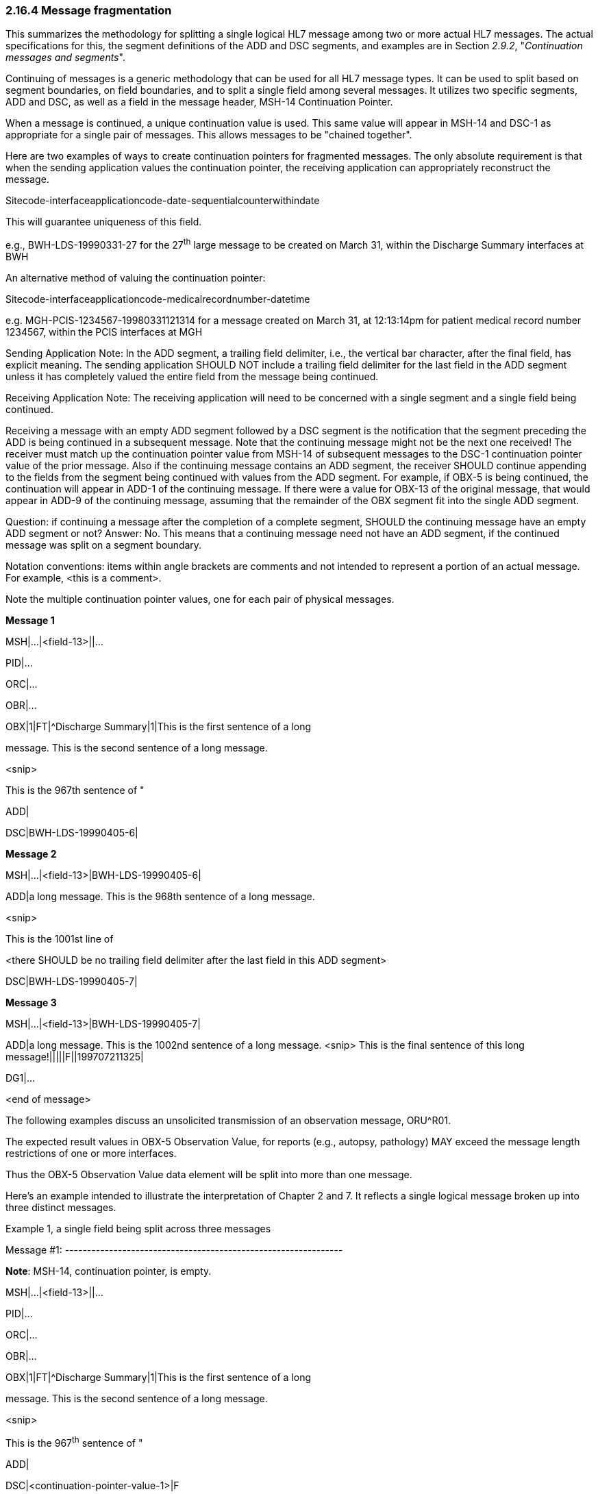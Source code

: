 === 2.16.4 Message fragmentation

This summarizes the methodology for splitting a single logical HL7 message among two or more actual HL7 messages. The actual specifications for this, the segment definitions of the ADD and DSC segments, and examples are in Section _2.9.2_, "_Continuation messages and segments_".

Continuing of messages is a generic methodology that can be used for all HL7 message types. It can be used to split based on segment boundaries, on field boundaries, and to split a single field among several messages. It utilizes two specific segments, ADD and DSC, as well as a field in the message header, MSH-14 Continuation Pointer.

When a message is continued, a unique continuation value is used. This same value will appear in MSH-14 and DSC-1 as appropriate for a single pair of messages. This allows messages to be "chained together".

Here are two examples of ways to create continuation pointers for fragmented messages. The only absolute requirement is that when the sending application values the continuation pointer, the receiving application can appropriately reconstruct the message.

Sitecode-interfaceapplicationcode-date-sequentialcounterwithindate

This will guarantee uniqueness of this field.

e.g., BWH-LDS-19990331-27 for the 27^th^ large message to be created on March 31, within the Discharge Summary interfaces at BWH

An alternative method of valuing the continuation pointer:

Sitecode-interfaceapplicationcode-medicalrecordnumber-datetime

e.g. MGH-PCIS-1234567-19980331121314 for a message created on March 31, at 12:13:14pm for patient medical record number 1234567, within the PCIS interfaces at MGH

Sending Application Note: In the ADD segment, a trailing field delimiter, i.e., the vertical bar character, after the final field, has explicit meaning. The sending application SHOULD NOT include a trailing field delimiter for the last field in the ADD segment unless it has completely valued the entire field from the message being continued.

Receiving Application Note: The receiving application will need to be concerned with a single segment and a single field being continued.

Receiving a message with an empty ADD segment followed by a DSC segment is the notification that the segment preceding the ADD is being continued in a subsequent message. Note that the continuing message might not be the next one received! The receiver must match up the continuation pointer value from MSH-14 of subsequent messages to the DSC-1 continuation pointer value of the prior message. Also if the continuing message contains an ADD segment, the receiver SHOULD continue appending to the fields from the segment being continued with values from the ADD segment. For example, if OBX-5 is being continued, the continuation will appear in ADD-1 of the continuing message. If there were a value for OBX-13 of the original message, that would appear in ADD-9 of the continuing message, assuming that the remainder of the OBX segment fit into the single ADD segment.

Question: if continuing a message after the completion of a complete segment, SHOULD the continuing message have an empty ADD segment or not? Answer: No. This means that a continuing message need not have an ADD segment, if the continued message was split on a segment boundary.

Notation conventions: items within angle brackets are comments and not intended to represent a portion of an actual message. For example, <this is a comment>.

Note the multiple continuation pointer values, one for each pair of physical messages.

*Message 1*

MSH|...|<field-13>||...

PID|...

ORC|...

OBR|...

OBX|1|FT|^Discharge Summary|1|This is the first sentence of a long

message. This is the second sentence of a long message.

<snip>

This is the 967th sentence of "

ADD|

DSC|BWH-LDS-19990405-6|

*Message 2*

MSH|...|<field-13>|BWH-LDS-19990405-6|

ADD|a long message. This is the 968th sentence of a long message.

<snip>

This is the 1001st line of

<there SHOULD be no trailing field delimiter after the last field in this ADD segment>

DSC|BWH-LDS-19990405-7|

*Message 3*

MSH|...|<field-13>|BWH-LDS-19990405-7|

ADD|a long message. This is the 1002nd sentence of a long message. <snip> This is the final sentence of this long message!|||||F||199707211325|

DG1|...

<end of message>

The following examples discuss an unsolicited transmission of an observation message, ORU^R01.

The expected result values in OBX-5 Observation Value, for reports (e.g., autopsy, pathology) MAY exceed the message length restrictions of one or more interfaces.

Thus the OBX-5 Observation Value data element will be split into more than one message.

Here's an example intended to illustrate the interpretation of Chapter 2 and 7. It reflects a single logical message broken up into three distinct messages.

Example 1, a single field being split across three messages

Message #1: ---------------------------------------------------------------

*Note*: MSH-14, continuation pointer, is empty.

MSH|...|<field-13>||...

PID|...

ORC|...

OBR|...

OBX|1|FT|^Discharge Summary|1|This is the first sentence of a long

message. This is the second sentence of a long message.

<snip>

This is the 967^th^ sentence of "

ADD|

DSC|<continuation-pointer-value-1>|F

Message #2: --------------------------------------------------------------

Note: MSH-14, continuation pointer, is valued with the same value as in DSC-1, continuation pointer from the message this is continuing, in this case Message #1.

MSH|...|<field-13>|<continuation-pointer-value-1>|

ADD|a long message. This is the 968th sentence of a long message.

<snip>

This is the 1001st line of

<there SHOULD be no trailing field delimiter after the last field in this ADD segment>

DSC|<continuation-pointer-value-2>|F

Message #3: ---------------------------------------------------------------

Note: MSH-14, continuation pointer, is valued with the same value as in DSC-1, continuation pointer from the message this is continuing, in this case Message #1.

MSH|...|<field-13>|<continuation-pointer-value-2>|

ADD|a long message. This is the 1002nd sentence of a long message. <snip> This is the final sentence of this long message!|||||F||199707211325|

<remaining segments after the big OBX from the original message go here, after the ADD segment>

PR1|...

DG1|...

Example 2, a single message being split across two messages, but on segment boundaries

Message #1: ---------------------------------------------------------------

*Note:* MSH-14, continuation pointer, is empty.

MSH|...|<field-13>||...

PID|...

ORC|...

OBR|...

OBX|1|FT|^Discharge Summary|1|This is the first sentence of a long

message. This is the final sentence of this long discharge summary!|||||F||199707211325|

DSC|<continuation-pointer-value-3>|F

Message #2: --------------------------------------------------------------

*Note:* MSH-14 Continuation Pointer, is valued with the same value as in DSC-1, continuation pointer from the message this is continuing, in this case Message #1.

Note that no ADD segment is necessary, since a segment is not being split across two messages.

MSH|...|<field-13>|<continuation-pointer-value-3>|

PR1|...

DG1|...

